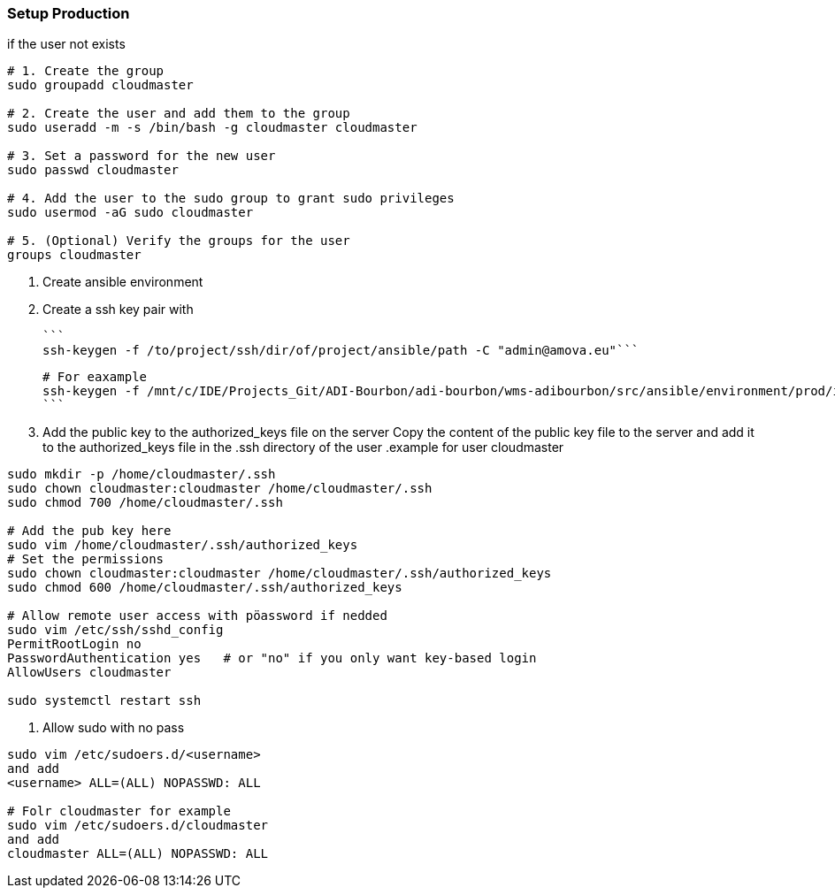 === Setup Production
.if the user not exists
```shell
# 1. Create the group
sudo groupadd cloudmaster

# 2. Create the user and add them to the group
sudo useradd -m -s /bin/bash -g cloudmaster cloudmaster

# 3. Set a password for the new user
sudo passwd cloudmaster

# 4. Add the user to the sudo group to grant sudo privileges
sudo usermod -aG sudo cloudmaster

# 5. (Optional) Verify the groups for the user
groups cloudmaster
```

1. Create ansible environment
2. Create a ssh key pair with

    ```
    ssh-keygen -f /to/project/ssh/dir/of/project/ansible/path -C "admin@amova.eu"```

    # For eaxample
    ssh-keygen -f /mnt/c/IDE/Projects_Git/ADI-Bourbon/adi-bourbon/wms-adibourbon/src/ansible/environment/prod/inventory/ssh/id_rsa -C "admin@amova.eu"
    ```

3. Add the public key to the authorized_keys file on the server Copy the content of the public key file to the server and add it to the authorized_keys file in the .ssh directory of the user
.example for user cloudmaster
```shell
sudo mkdir -p /home/cloudmaster/.ssh
sudo chown cloudmaster:cloudmaster /home/cloudmaster/.ssh
sudo chmod 700 /home/cloudmaster/.ssh

# Add the pub key here
sudo vim /home/cloudmaster/.ssh/authorized_keys
# Set the permissions
sudo chown cloudmaster:cloudmaster /home/cloudmaster/.ssh/authorized_keys
sudo chmod 600 /home/cloudmaster/.ssh/authorized_keys

# Allow remote user access with pöassword if nedded
sudo vim /etc/ssh/sshd_config
PermitRootLogin no
PasswordAuthentication yes   # or "no" if you only want key-based login
AllowUsers cloudmaster

sudo systemctl restart ssh
```
4. Allow sudo with no pass
```shell
sudo vim /etc/sudoers.d/<username>
and add
<username> ALL=(ALL) NOPASSWD: ALL

# Folr cloudmaster for example
sudo vim /etc/sudoers.d/cloudmaster
and add
cloudmaster ALL=(ALL) NOPASSWD: ALL
```

